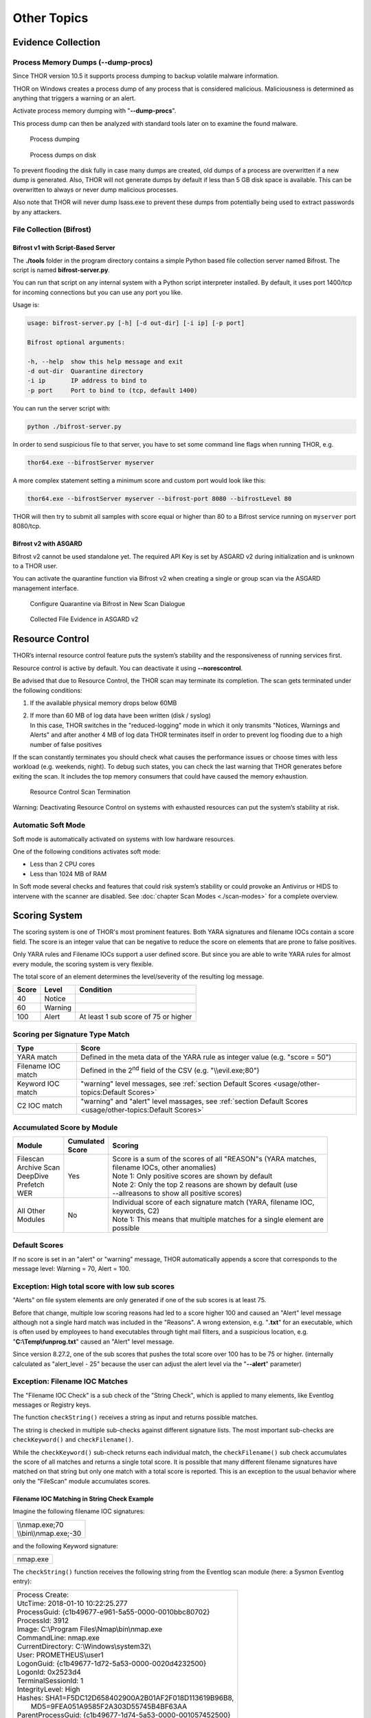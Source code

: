 
Other Topics 
============

Evidence Collection
-------------------

Process Memory Dumps (--dump-procs)
^^^^^^^^^^^^^^^^^^^^^^^^^^^^^^^^^^^

Since THOR version 10.5 it supports process dumping to backup volatile
malware information.

THOR on Windows creates a process dump of any process that is considered
malicious. Maliciousness is determined as anything that triggers a
warning or an alert.

Activate process memory dumping with "**--dump-procs**".

This process dump can then be analyzed with standard tools later on to
examine the found malware.

.. figure:: ../images/image23.png
   :target: ../_images/image23.png
   :alt: Process dumping

   Process dumping

.. figure:: ../images/image24.png
   :target: ../_images/image24.png
   :alt: Process dumps on disk

   Process dumps on disk

To prevent flooding the disk fully in case many dumps are created, old
dumps of a process are overwritten if a new dump is generated. Also,
THOR will not generate dumps by default if less than 5 GB disk space is
available. This can be overwritten to always or never dump malicious
processes.

Also note that THOR will never dump lsass.exe to prevent these dumps
from potentially being used to extract passwords by any attackers.


File Collection (Bifrost)
^^^^^^^^^^^^^^^^^^^^^^^^^

Bifrost v1 with Script-Based Server
"""""""""""""""""""""""""""""""""""

The **./tools** folder in the program directory contains a simple Python
based file collection server named Bifrost. The script is named
**bifrost-server.py**.

You can run that script on any internal system with a Python script
interpreter installed. By default, it uses port 1400/tcp for incoming
connections but you can use any port you like.

Usage is:

.. code:: bash

    usage: bifrost-server.py [-h] [-d out-dir] [-i ip] [-p port]

    Bifrost optional arguments:

    -h, --help  show this help message and exit
    -d out-dir  Quarantine directory
    -i ip       IP address to bind to
    -p port     Port to bind to (tcp, default 1400)

You can run the server script with:

.. code:: bash
   
   python ./bifrost-server.py

In order to send suspicious file to that server, you have to set some
command line flags when running THOR, e.g.

.. code:: batch
   
   thor64.exe --bifrostServer myserver

A more complex statement setting a minimum score and custom port would
look like this:

.. code:: batch
   
   thor64.exe --bifrostServer myserver --bifrost-port 8080 --bifrostLevel 80

THOR will then try to submit all samples with score equal or higher than
80 to a Bifrost service running on ``myserver`` port 8080/tcp.

Bifrost v2 with ASGARD
""""""""""""""""""""""

Bifrost v2 cannot be used standalone yet. The required API Key is set by
ASGARD v2 during initialization and is unknown to a THOR user.

You can activate the quarantine function via Bifrost v2 when creating a
single or group scan via the ASGARD management interface.

.. figure:: ../images/image21.png
   :target: ../_images/image21.png
   :alt: Configure Quarantine via Bifrost in New Scan Dialogue

   Configure Quarantine via Bifrost in New Scan Dialogue

.. figure:: ../images/image22.png
   :target: ../_images/image22.png
   :alt: Collected File Evidence in ASGARD v2

   Collected File Evidence in ASGARD v2

Resource Control
----------------

THOR’s internal resource control feature puts the system’s stability and
the responsiveness of running services first.

Resource control is active by default. You can deactivate it using
**--norescontrol**.

Be advised that due to Resource Control, the THOR scan may terminate its
completion. The scan gets terminated under the following conditions:

1. If the available physical memory drops below 60MB

2. | If more than 60 MB of log data have been written (disk / syslog)
   | In this case, THOR switches in the "reduced-logging" mode in which it only transmits "Notices, Warnings and Alerts" and after another 4 MB of log data THOR terminates itself in order to prevent log flooding due to a high number of false positives

If the scan constantly terminates you should check what causes the
performance issues or choose times with less workload (e.g. weekends,
night). To debug such states, you can check the last warning that THOR
generates before exiting the scan. It includes the top memory consumers
that could have caused the memory exhaustion.

.. figure:: ../images/image25.png
   :target: ../_images/image25.png
   :alt: Resource Control Scan Termination

   Resource Control Scan Termination

Warning: Deactivating Resource Control on systems with exhausted
resources can put the system’s stability at risk.

Automatic Soft Mode
^^^^^^^^^^^^^^^^^^^

Soft mode is automatically activated on systems with low hardware
resources.

One of the following conditions activates soft mode:

* Less than 2 CPU cores
* Less than 1024 MB of RAM

In Soft mode several checks and features that could risk system’s
stability or could provoke an Antivirus or HIDS to intervene with the
scanner are disabled. See :doc:`chapter Scan Modes <./scan-modes>` for a complete
overview.

Scoring System
--------------

The scoring system is one of THOR's most prominent features. Both YARA
signatures and filename IOCs contain a score field. The score is an
integer value that can be negative to reduce the score on elements that
are prone to false positives.

Only YARA rules and Filename IOCs support a user defined score. But
since you are able to write YARA rules for almost every module, the
scoring system is very flexible.

The total score of an element determines the level/severity of the
resulting log message.

+---------+-----------+----------------------------------------+
| Score   | Level     | Condition                              |
+=========+===========+========================================+
| 40      | Notice    |                                        |
+---------+-----------+----------------------------------------+
| 60      | Warning   |                                        |
+---------+-----------+----------------------------------------+
| 100     | Alert     | At least 1 sub score of 75 or higher   |
+---------+-----------+----------------------------------------+

Scoring per Signature Type Match
^^^^^^^^^^^^^^^^^^^^^^^^^^^^^^^^

+--------------------------+-------------------------------------------------------------------------------------------------------------+
| Type                     | Score                                                                                                       |
+==========================+=============================================================================================================+
| YARA match               | Defined in the meta data of the YARA rule as integer value (e.g. "score = 50")                              |
+--------------------------+-------------------------------------------------------------------------------------------------------------+
| Filename IOC match       | Defined in the 2\ :sup:`nd` field of the CSV (e.g. "\\\\evil.exe;80")                                       |
+--------------------------+-------------------------------------------------------------------------------------------------------------+
| Keyword IOC match        | "warning" level messages, see :ref:`section Default Scores <usage/other-topics:Default Scores>`             |
+--------------------------+-------------------------------------------------------------------------------------------------------------+
| C2 IOC match             | "warning" and "alert" level massages, see :ref:`section Default Scores <usage/other-topics:Default Scores>` |
+--------------------------+-------------------------------------------------------------------------------------------------------------+

Accumulated Score by Module
^^^^^^^^^^^^^^^^^^^^^^^^^^^

+---------------------+-------------------+------------------------------------------------------------------------------------------------+
| | Module            | | Cumulated       | | Scoring                                                                                      |
|		      | | Score		  |												   |
+=====================+===================+================================================================================================+
| | Filescan          | Yes               | | Score is a sum of the scores of all "REASON"s (YARA matches, 				   |
| | Archive Scan      |			  | | filename IOCs, other anomalies) 								   |                   
| | DeepDive          | 	          | | Note 1: Only positive scores are shown by default                                            |              
| | Prefetch          |                   | | Note 2: Only the top 2 reasons are shown by default (use     				   |
| | WER		      |			  | | --allreasons to show all positive scores)						           |
+---------------------+-------------------+------------------------------------------------------------------------------------------------+
| | All Other         | No                | | Individual score of each signature match (YARA, filename IOC, 			  	   |
| | Modules           |			  | | keywords, C2)                  								   |
|                     |                   | | Note 1: This means that multiple matches for a single element are 			   |
|		      |			  | | possible								             	    	   |
+---------------------+-------------------+------------------------------------------------------------------------------------------------+

Default Scores
^^^^^^^^^^^^^^

If no score is set in an "alert" or "warning" message, THOR
automatically appends a score that corresponds to the message level:
Warning = 70, Alert = 100.

Exception: High total score with low sub scores
^^^^^^^^^^^^^^^^^^^^^^^^^^^^^^^^^^^^^^^^^^^^^^^

"Alerts" on file system elements are only generated if one of the sub
scores is at least 75.

Before that change, multiple low scoring reasons had led to a score
higher 100 and caused an "Alert" level message although not a single
hard match was included in the "Reasons". A wrong extension, e.g.
"**.txt**" for an executable, which is often used by employees to hand
executables through tight mail filters, and a suspicious location, e.g.
"**C:\\Temp\\funprog.txt**" caused an "Alert" level message.

Since version 8.27.2, one of the sub scores that pushes the total score
over 100 has to be 75 or higher. (internally calculated as "alert\_level
- 25" because the user can adjust the alert level via the "**--alert**"
parameter)

Exception: Filename IOC Matches
^^^^^^^^^^^^^^^^^^^^^^^^^^^^^^^

The "Filename IOC Check" is a sub check of the "String Check", which is
applied to many elements, like Eventlog messages or Registry keys.

The function ``checkString()`` receives a string as input and returns
possible matches.

The string is checked in multiple sub-checks against different signature
lists. The most important sub-checks are ``checkKeyword()`` and
``checkFilename()``.

While the ``checkKeyword()`` sub-check returns each individual match, the
``checkFilename()`` sub check accumulates the score of all matches and
returns a single total score. It is possible that many different
filename signatures have matched on that string but only one match with
a total score is reported. This is an exception to the usual behavior 
where only the "FileScan" module accumulates scores.

Filename IOC Matching in String Check Example
"""""""""""""""""""""""""""""""""""""""""""""

Imagine the following filename IOC signatures:

+----------------------------+
| | \\\\nmap.exe;70	     |
| | \\\\bin\\\\nmap.exe;-30  |
+----------------------------+

and the following Keyword signature:

+---------+
|nmap.exe |
+---------+

The ``checkString()`` function receives the following string from the
Eventlog scan module (here: a Sysmon Eventlog entry):

+-----------------------------------------------------------------------------------------------+
| | Process Create:										|		
| | UtcTime: 2018-01-10 10:22:25.277								|
| | ProcessGuid: {c1b49677-e961-5a55-0000-0010bbc80702}						|
| | ProcessId: 3912										|
| | Image: C:\\Program Files\\Nmap\\bin\\nmap.exe						|
| | CommandLine: nmap.exe									|
| | CurrentDirectory: C:\\Windows\\system32\\							|
| | User: PROMETHEUS\\user1									|
| | LogonGuid: {c1b49677-1d72-5a53-0000-0020d4232500}						|	
| | LogonId: 0x2523d4										|
| | TerminalSessionId: 1									|
| | IntegrityLevel: High									|
| | Hashes: SHA1=F5DC12D658402900A2B01AF2F018D113619B96B8,					|
| |         MD5=9FEA051A9585F2A303D55745B4BF63AA						|
| | ParentProcessGuid: {c1b49677-1d74-5a53-0000-001057452500}					|
| | ParentProcessId: 1036									|
| | ParentImage: C:\\Windows\\explorer.exe							|
| | ParentCommandLine: C:\\Windows\\Explorer.EXE						|
+-----------------------------------------------------------------------------------------------+

The ``checkString()`` function would create two messages: 1 "warning" for
the keyword signature and 1 "notice" of the filename IOC signatures.

The keyword IOC matches in the ``checkKeyword()`` sub-check and
``checkString()`` returns a match, that generates a "Warning" level
message that automatically receives a score of 75 (see :ref:`section Default Scores <usage/other-topics:Default Scores>`).

The filename IOCs would both match on the string in the
``checkFilename()`` sub-check and both scores would be summed up to a total
score of 40 (70 + (-30) = 40), which would generate a "Notice".

Action on Match
---------------

The action command allows you define a command that runs whenever THOR
encounters a file during "Filescan" that has a certain total score or
higher. The default score that triggers the action command (if set) is
40.

The most popular use case for the action command is sample collection.

Action Flags
^^^^^^^^^^^^

+----------------------------+--------------------------------------------------------------------------+
| Parameter                  | Description 								|
+============================+==========================================================================+
| --action\_command string   | | Run this command for each file that has a score greater than the score |
|			     | | from --action\_level                                                   |
+----------------------------+--------------------------------------------------------------------------+
| ---action\_args strings    | | Arguments to pass to the command specified via --action\_command. The 	|
|			     | | placeholders %filename%, %filepath%, %file%, %ext%, %md5%, %score%     |
|			     | | and %date% are replaced at execution time   				|
+----------------------------+--------------------------------------------------------------------------+
| --action\_level int        | | Only run the command from --action\_command for files with at least 	|
|			     | | this score (default 40)                           			|
+----------------------------+--------------------------------------------------------------------------+


Command Line Use
^^^^^^^^^^^^^^^^

A typical use would be e.g. to copy a sample to a network share:

.. code:: bash
   
   copy %filepath% \\\\server\\share1

To instruct THOR to run this command, you need

.. code:: batch
   
   thor64.exe --action\_command copy --action\_args %filepath% --action\_args \\\\server\\share1

Use in a Config File
^^^^^^^^^^^^^^^^^^^^

The **./config** folder contains a template for a config file that uses
the action commands.

Content of 'tmpl-action.yml':

+--------------------------------------------------------------------------------------------------------+
| | # Action to perform if file has been detected with a score more than the defined 'action\_level'     |
| | # You may use all environment variables that are available on the system, i.e. %COMPUTERNAME%.       |
| | # Further available meta vars are:                                                                   |
| | # %score% = Score                                                                                    |
| | # %file% = Filename without extension                                                                |
| | # %filename% = Basename                                                                              |
| | # %filepath% = Full path                                                                             |
| | # %ext% = Extension without dot                                                                      |
| | # %md5% = MD5 value                                                                                  |
| | # %date% = Detection time stamp                                                                      |
| |                                                                                                      |
| | action\_level: 35                                                                                    |
| | action\_command: "copy"                                                                              |
| | action\_args:                                                                                        |
| | - "%filepath%"                                                                                       |
| | - "\\\\\\\\VBOXSVR\\\\Downloads\\\\restore\_files\\\\%COMPUTERNAME%\_%md5%\_%file%\_%ext%\_%date%"   |
+--------------------------------------------------------------------------------------------------------+

THOR DB
-------

This simple SQLite database is created by default in the
"**%ProgramData%\\thor**" (Linux, macOS: **/var/lib/thor/**) directory as "**thor.db**". 
You can deactivate THOR DB and all its features by using the "**--nothordb**" flag.

It stores persistent information over several scan runs:

* | Scan State Information
  | This information is used to resume scan runs where they were stopped
* | Delta Comparison
  | This detection feature allows to compare the result of a former module check with the current results and indicate suspicious changes between scan runs

The THOR DB related command line options are:

+-----------------------+-------------------------------------------------------------------------------+
| Parameter		| Description									|
+=======================+===============================================================================+
| --nothordb		| Disables THOR DB completely. All related features will be disabled as well.	|
+-----------------------+-------------------------------------------------------------------------------+
| --dbfile [string] 	| | Allows to define a location of the THOR database file. File names or path 	|
|			| | names are allowed. If a path is given, the database file ‘thor.db’ will be 	|
|			| | created in the directory. Environment variables are expanded.		|
+-----------------------+-------------------------------------------------------------------------------+
| --resume 		| | Resumes a previous scan (if scan state information is still available and 	|
|			| | the exact same command line arguments are used)				|
+-----------------------+-------------------------------------------------------------------------------+
| --resumeonly		| | Only resume a scan if a scan state is available. Do not run a full scan if	|
|			| | no scan state can be found.							|
+-----------------------+-------------------------------------------------------------------------------+

Scan Resume
^^^^^^^^^^^

THOR tries to resume a scan when you set the **--resume** parameter.
Since THOR version 10.5 the resume state doesn’t get tracked by default
due to its significant performance implications. If you want to be able
to resume a scan, you have to start scans with the **--resume** flag. If
you start a scan and a previous resume state is present, then THOR is
going to resume the interrupted scan.

It will only resume the previous scan if

1. You have started the scan with **--resume**

2. The argument list is exactly the same as in the first scan attempt

3. You haven’t used the flag **--nothordb**

4. | scan state information is still available
   | (could have been cleared by running THOR a second time without the
     **--resume** parameter)

You can always clear the resume state and discard an old state by
running thor.exe once without using the **--resume** parameter.

Delta Comparison
^^^^^^^^^^^^^^^^

The delta comparison feature allows comparing former scan results on a
system with the current results, indicating changes in system
configurations and system components.

Currently, the following scan modules feature the delta comparison
check:

* | Autoruns
  | THOR compares the output of the Autoruns module with the output of the last scan run. The Autoruns does not only check "Autorun" locations but also elements like browser plugins, drivers, LSA providers, WMI objects and scheduled tasks.
* | Services
  | The comparison detects new service entries and reports them.
* | Hosts
  | New or changed entries in the "hosts" file could indicate system manipulations by attackers to block certain security functions or intercept connections.

Archive Scan 
^^^^^^^^^^^^

The ``ArchiveScan`` feature supports the following archive types: 

- ZIP
- RAR
- TAR
- TAR + GZIP (.tar.gz)
- TAR + BZIP2 (.tar.bz2)
